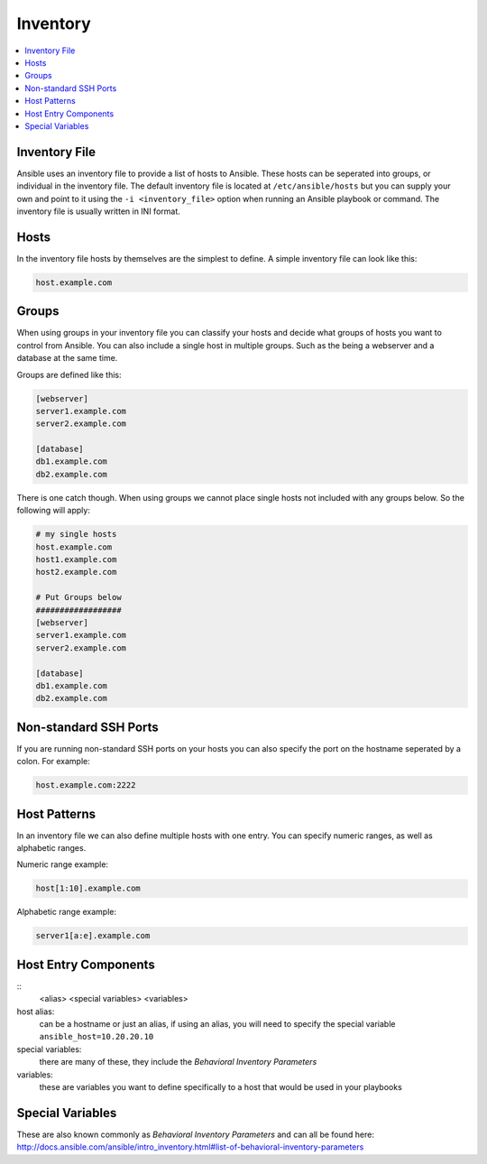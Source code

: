 #########
Inventory
#########

.. contents::
  :local:

******************
Inventory File
******************

Ansible uses an inventory file to provide a list of hosts to Ansible. These hosts can be seperated into groups, or individual in the inventory file. The default inventory file is located at ``/etc/ansible/hosts`` but you can supply your own and point to it using the ``-i <inventory_file>`` option when running an Ansible playbook or command. The inventory file is usually written in INI format.

***********
Hosts
***********

In the inventory file hosts by themselves are the simplest to define. A simple inventory file can look like this:

.. code-block:: ini

  host.example.com

*******
Groups
*******

When using groups in your inventory file you can classify your hosts and decide what groups of hosts you want to control from Ansible. You can also include a single host in multiple groups.  Such as the being a webserver and a database at the same time.

Groups are defined like this:

.. code-block:: ini

  [webserver]
  server1.example.com
  server2.example.com

  [database]
  db1.example.com
  db2.example.com

There is one catch though. When using groups we cannot place single hosts not included with any groups below. So the following will apply:

.. code-block:: ini

  # my single hosts
  host.example.com
  host1.example.com
  host2.example.com

  # Put Groups below
  ##################
  [webserver]
  server1.example.com
  server2.example.com

  [database]
  db1.example.com
  db2.example.com

***********************
Non-standard SSH Ports
***********************

If you are running non-standard SSH ports on your hosts you can also specify the port on the hostname seperated by a colon. For example:

.. code-block:: ini

  host.example.com:2222

**************
Host Patterns
**************

In an inventory file we can also define multiple hosts with one entry. You can specify numeric ranges, as well as alphabetic ranges.

Numeric range example:

.. code-block:: ini

  host[1:10].example.com

Alphabetic range example:

.. code-block:: ini

  server1[a:e].example.com

*************************
Host Entry Components
*************************

::
  <alias> <special variables> <variables>

host alias:
  can be a hostname or just an alias, if using an alias, you will need to specify the special variable ``ansible_host=10.20.20.10``

special variables:
  there are many of these, they include the `Behavioral Inventory Parameters`

variables:
  these are variables you want to define specifically to a host that would be used in your playbooks


******************
Special Variables
******************

These are also known commonly as `Behavioral Inventory Parameters` and can all be found here: http://docs.ansible.com/ansible/intro_inventory.html#list-of-behavioral-inventory-parameters
